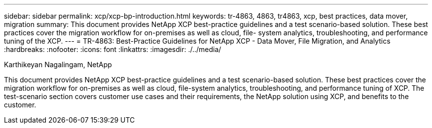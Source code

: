 ---
sidebar: sidebar
permalink: xcp/xcp-bp-introduction.html
keywords: tr-4863, 4863, tr4863, xcp, best practices, data mover, migration
summary: This document provides NetApp XCP best-practice guidelines and a test scenario-based solution. These best practices cover the migration workflow for on-premises as well as cloud, file- system analytics, troubleshooting, and performance tuning of the XCP.
---
= TR-4863: Best-Practice Guidelines for NetApp XCP - Data Mover, File Migration, and Analytics
:hardbreaks:
:nofooter:
:icons: font
:linkattrs:
:imagesdir: ./../media/

//
// This file was created with NDAC Version 2.0 (August 17, 2020)
//
// 2021-09-20 14:39:42.174699
//

Karthikeyan Nagalingam, NetApp

[.lead]
This document provides NetApp XCP best-practice guidelines and a test scenario-based solution. These best practices cover the migration workflow for on-premises as well as cloud, file-system analytics, troubleshooting, and performance tuning of XCP. The test-scenario section covers customer use cases and their requirements, the NetApp solution using XCP, and benefits to the customer.
